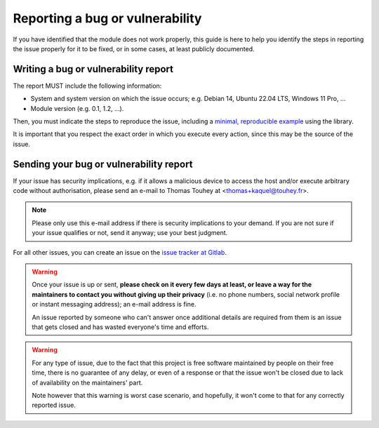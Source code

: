 .. _issue-reporting-guide:

Reporting a bug or vulnerability
================================

If you have identified that the module does not work properly, this guide is
here to help you identify the steps in reporting the issue properly for it
to be fixed, or in some cases, at least publicly documented.

Writing a bug or vulnerability report
-------------------------------------

The report MUST include the following information:

* System and system version on which the issue occurs; e.g. Debian 14,
  Ubuntu 22.04 LTS, Windows 11 Pro, ...
* Module version (e.g. 0.1, 1.2, ...).

Then, you must indicate the steps to reproduce the issue, including a
`minimal, reproducible example`_ using the library.

It is important that you respect the exact order in which you execute every
action, since this may be the source of the issue.

Sending your bug or vulnerability report
----------------------------------------

If your issue has security implications, e.g. if it allows a malicious
device to access the host and/or execute arbitrary code without authorisation,
please send an e-mail to Thomas Touhey at <thomas+kaquel@touhey.fr>.

.. note::

    Please only use this e-mail address if there is security implications
    to your demand. If you are not sure if your issue qualifies or not,
    send it anyway; use your best judgment.

For all other issues, you can create an issue on the `issue tracker at
Gitlab`_.

.. warning::

    Once your issue is up or sent, **please check on it every few days at
    least, or leave a way for the maintainers to contact you without
    giving up their privacy** (i.e. no phone numbers, social network
    profile or instant messaging address); an e-mail address is fine.

    An issue reported by someone who can't answer once additional details
    are required from them is an issue that gets closed and has wasted
    everyone's time and efforts.

.. warning::

    For any type of issue, due to the fact that this project is free software
    maintained by people on their free time, there is no guarantee of any
    delay, or even of a response or that the issue won't be closed due to
    lack of availability on the maintainers' part.

    Note however that this warning is worst case scenario, and hopefully,
    it won't come to that for any correctly reported issue.

.. _Issue tracker at Gitlab:
    https://gitlab.com/kaquel/kaquel/-/issues
.. _Minimal, reproducible example:
    https://stackoverflow.com/help/minimal-reproducible-example
